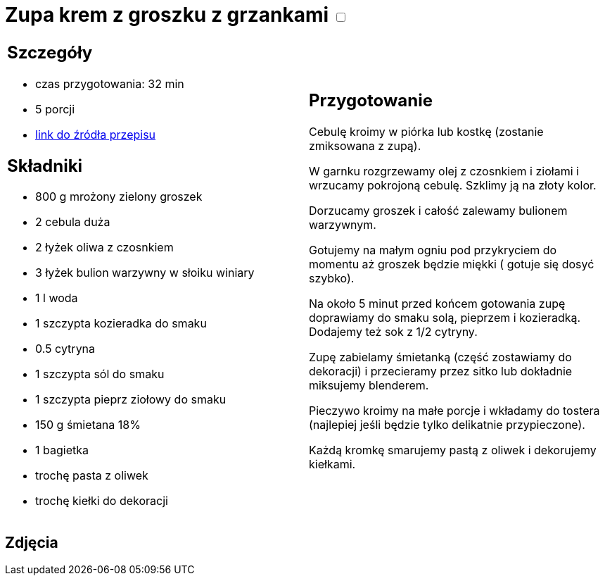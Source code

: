 = Zupa krem z groszku z grzankami +++ <label class="switch">  <input data-status="off" type="checkbox" >  <span class="slider round"></span></label>+++ 

[cols=".<a,.<a"]
[frame=none]
[grid=none]
|===
|
== Szczegóły
* czas przygotowania: 32 min
* 5 porcji
* https://zakochanewzupach.pl/zupa-krem-z-zielonego-groszku-czyli-zielono-mi[link do źródła przepisu]

== Składniki
* 800 g mrożony zielony groszek
* 2 cebula duża
* 2 łyżek oliwa z czosnkiem
* 3 łyżek bulion warzywny w słoiku winiary
* 1 l woda
* 1 szczypta kozieradka do smaku
* 0.5 cytryna
* 1 szczypta sól do smaku
* 1 szczypta pieprz ziołowy do smaku
* 150 g śmietana 18%
* 1 bagietka
* trochę pasta z oliwek
* trochę kiełki do dekoracji

|
== Przygotowanie

Cebulę kroimy w piórka lub kostkę (zostanie zmiksowana z zupą).

W garnku rozgrzewamy olej z czosnkiem i ziołami i wrzucamy pokrojoną cebulę. Szklimy ją na złoty kolor.

Dorzucamy groszek i całość zalewamy bulionem warzywnym.

Gotujemy na małym ogniu pod przykryciem do momentu aż groszek będzie miękki ( gotuje się dosyć szybko).

Na około 5 minut przed końcem gotowania zupę doprawiamy do smaku solą, pieprzem i kozieradką. Dodajemy też sok z 1/2 cytryny.

Zupę zabielamy śmietanką (część zostawiamy do dekoracji) i przecieramy przez sitko lub dokładnie miksujemy blenderem.

Pieczywo kroimy na małe porcje i wkładamy do tostera (najlepiej jeśli będzie tylko delikatnie przypieczone).

Każdą kromkę smarujemy pastą z oliwek i dekorujemy kiełkami.

|===

[.text-center]
== Zdjęcia
